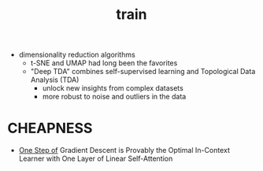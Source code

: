 :PROPERTIES:
:ID:       cb192d74-71e5-40c3-8763-6f68ffde8e27
:END:
#+title: train
#+filetags: :nawanomicon:
- dimensionality reduction algorithms
  - t-SNE and UMAP had long been the favorites
  - "Deep TDA" combines self-supervised learning and Topological Data Analysis (TDA)
    - unlock new insights from complex datasets
    - more robust to noise and outliers in the data
* CHEAPNESS
- [[https://huggingface.co/papers/2307.03576][One Step of]] Gradient Descent is Provably the Optimal In-Context Learner with One Layer of Linear Self-Attention
